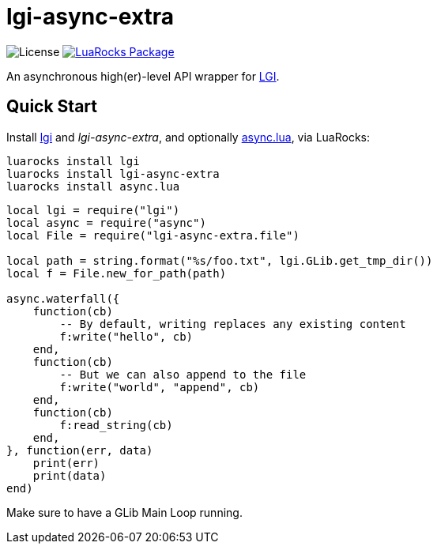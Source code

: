 = lgi-async-extra
:idprefix:
:idseparator: -
ifdef::env-github,env-browser[]
:toc: macro
:toclevels: 1
endif::[]
ifdef::env-github[]
:branch: master
:status:
:outfilesuffix: .adoc
:!toc-title:
:caution-caption: :fire:
:important-caption: :exclamation:
:note-caption: :paperclip:
:tip-caption: :bulb:
:warning-caption: :warning:
endif::[]
:url-ci-github: https://github.com/sclu1034/lgi-async-extra/actions
:url-ci-badge-github: https://img.shields.io/github/workflow/status/sclu1034/lgi-async-extra/Lint%20&%20Test?style=flat-square
:url-license-badge: https://img.shields.io/badge/license-GPLv3-brightgreen?style=flat-square
:url-luarocks-badge: https://img.shields.io/luarocks/v/sclu1034/lgi-async-extra?style=flat-square
:url-luarocks-link: https://luarocks.org/modules/sclu1034/lgi-async-extra

image:{url-license-badge}[License]
ifdef::status[]
image:{url-ci-badge-github}[Build Status (GitHub Actions), link={url-ci-github}]
endif::[]
image:{url-luarocks-badge}[LuaRocks Package, link={url-luarocks-link}]

An asynchronous high(er)-level API wrapper for https://github.com/lgi-devs/lgi/[LGI].

== Quick Start

Install https://github.com/lgi-devs/lgi[lgi] and _lgi-async-extra_, and optionally https://github.com/sclu1034/async.lua[async.lua], via LuaRocks:

[source,shell]
----
luarocks install lgi
luarocks install lgi-async-extra
luarocks install async.lua
----

[source,lua]
----
local lgi = require("lgi")
local async = require("async")
local File = require("lgi-async-extra.file")

local path = string.format("%s/foo.txt", lgi.GLib.get_tmp_dir())
local f = File.new_for_path(path)

async.waterfall({
    function(cb)
        -- By default, writing replaces any existing content
        f:write("hello", cb)
    end,
    function(cb)
        -- But we can also append to the file
        f:write("world", "append", cb)
    end,
    function(cb)
        f:read_string(cb)
    end,
}, function(err, data)
    print(err)
    print(data)
end)
----

Make sure to have a GLib Main Loop running.
